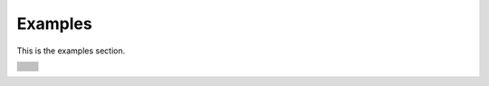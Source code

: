 .. _examples:

========
Examples
========

This is the examples section.

.. only:: nbsphinx

.. table::
   :widths: auto
   :class: field-list

   +---------------------------------------------------------+-------------------------------------------------+
   | .. toctree::                                            |                                                 |
   |    :maxdepth: 2                                         |                                                 |
   |                                                         |                                                 |
   |    ../auto_py_data_analysis/index.rst                   |  .. image:: _static/data_analysis.png           |
   |                                                         |     :align: right                               |
   |                                                         |     :class: padimg                              |
   +---------------------------------------------------------+-------------------------------------------------+
   |                                                         |                                                 |
   +---------------------------------------------------------+-------------------------------------------------+
   | .. toctree::                                            |                                                 |
   |    :maxdepth: 2                                         |                                                 |
   |                                                         |                                                 |
   |    ../auto_py_probabilistic_modeling/index.rst          |  .. image:: _static/probabilistic_modeling.png  |
   |                                                         |     :align: right                               |
   |                                                         |     :class: padimg                              |
   |                                                         |                                                 |
   +---------------------------------------------------------+-------------------------------------------------+
   |                                                         |                                                 |
   +---------------------------------------------------------+-------------------------------------------------+
   | .. toctree::                                            |                                                 |
   |    :maxdepth: 2                                         |                                                 |
   |                                                         |                                                 |
   |    ../auto_py_meta_modeling/index.rst                   |  .. image:: _static/meta_modeling.png           |
   |                                                         |     :align: right                               |
   |                                                         |     :class: padimg                              |
   |                                                         |                                                 |
   +---------------------------------------------------------+-------------------------------------------------+
   |                                                         |                                                 |
   +---------------------------------------------------------+-------------------------------------------------+
   | .. toctree::                                            |                                                 |
   |    :maxdepth: 2                                         |                                                 |
   |                                                         |                                                 |
   |    ../auto_py_reliability_sensitivity/index.rst         |  .. image:: _static/reliability_sensitivity.png |
   |                                                         |     :align: right                               |
   |                                                         |     :class: padimg                              |
   |                                                         |                                                 |
   +---------------------------------------------------------+-------------------------------------------------+
   |                                                         |                                                 |
   +---------------------------------------------------------+-------------------------------------------------+
   | .. toctree::                                            |                                                 |
   |    :maxdepth: 2                                         |                                                 |
   |                                                         |                                                 |
   |    ../auto_py_functional_modeling/index.rst             |  .. image:: _static/functional_modeling.png     |
   |                                                         |     :align: right                               |
   |                                                         |     :class: padimg                              |
   |                                                         |                                                 |
   +---------------------------------------------------------+-------------------------------------------------+
   |                                                         |                                                 |
   +---------------------------------------------------------+-------------------------------------------------+
   | .. toctree::                                            |                                                 |
   |    :maxdepth: 2                                         |                                                 |
   |                                                         |                                                 |
   |    ../auto_py_calibration/index.rst                     |  .. image:: _static/calibration.png             |
   |                                                         |     :align: right                               |
   |                                                         |     :class: padimg                              |
   |                                                         |                                                 |
   +---------------------------------------------------------+-------------------------------------------------+
   |                                                         |                                                 |
   +---------------------------------------------------------+-------------------------------------------------+
   | .. toctree::                                            |                                                 |
   |    :maxdepth: 2                                         |                                                 |
   |                                                         |                                                 |
   |    ../auto_py_numerical_methods/index.rst               |  .. image:: _static/numerical_methods.png       |
   |                                                         |     :align: right                               |
   |                                                         |     :class: padimg                              |
   |                                                         |                                                 |
   +---------------------------------------------------------+-------------------------------------------------+
   |                                                         |                                                 |
   +---------------------------------------------------------+-------------------------------------------------+
   | .. toctree::                                            |                                                 |
   |    :maxdepth: 2                                         |                                                 |
   |                                                         |                                                 |
   |    ../auto_py_graphs/index.rst                          |  .. image:: _static/graphs.png                  |
   |                                                         |     :align: right                               |
   |                                                         |     :class: padimg                              |
   |                                                         |                                                 |
   +---------------------------------------------------------+-------------------------------------------------+
   |                                                         |                                                 |
   +---------------------------------------------------------+-------------------------------------------------+


